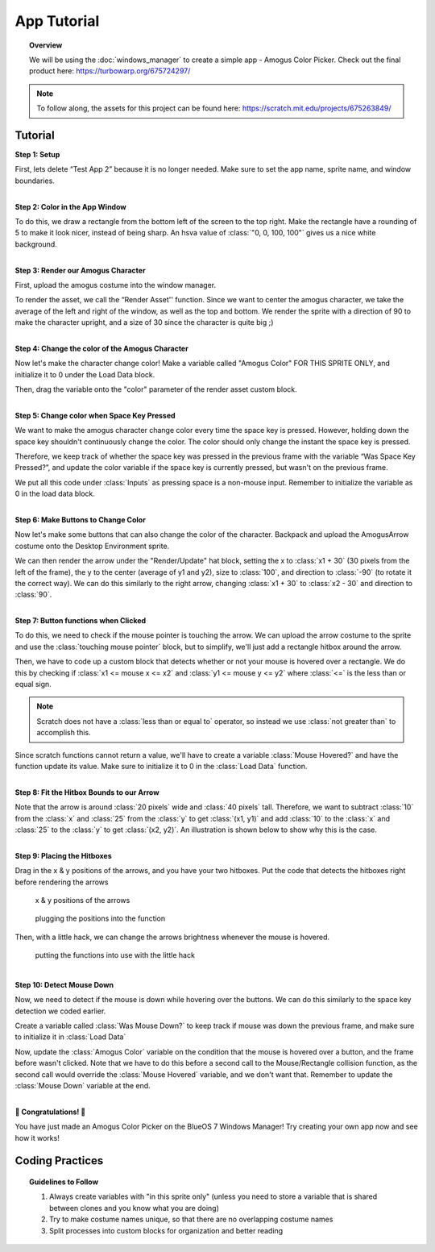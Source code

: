 App Tutorial
============

.. topic:: Overview

    We will be using the :doc:`windows_manager` to create a simple app - Amogus Color Picker. 
    Check out the final product here: https://turbowarp.org/675724297/

.. note::
    To follow along, the assets for this project can be found here: https://scratch.mit.edu/projects/675263849/

Tutorial
--------
| **Step 1: Setup**

First, lets delete “Test App 2” because it is no longer needed. 
Make sure to set the app name, sprite name, and window boundaries.

.. image:: images/app_tutorial/setup_a.png
.. image:: images/app_tutorial/setup_b.png

|
| **Step 2: Color in the App Window**

To do this, we draw a rectangle from the bottom left of the screen to the top right. 
Make the rectangle have a rounding of 5 to make it look nicer, instead of being sharp. 
An hsva value of :class:`"0, 0, 100, 100"` gives us a nice white background.

.. image:: images/app_tutorial/color_window.png

|
| **Step 3: Render our Amogus Character**

First, upload the amogus costume into the window manager.

.. image:: images/app_tutorial/render_character_a.png

To render the asset, we call the “Render Asset'' function. 
Since we want to center the amogus character, we take the average of the 
left and right of the window, as well as the top and bottom. We render the sprite 
with a direction of 90 to make the character upright, and a size of 30 
since the character is quite big ;)

.. image:: images/app_tutorial/render_character_b.png

|
| **Step 4: Change the color of the Amogus Character**

Now let's make the character change color! Make a variable called "Amogus Color" 
FOR THIS SPRITE ONLY, and initialize it to 0 under the Load Data block. 

.. image:: images/app_tutorial/color_character_a.png
  :width: 300px

Then, drag the variable onto the "color" parameter of the render asset custom block.

.. image:: images/app_tutorial/color_character_b.png
.. image:: images/app_tutorial/color_character_c.png

|
| **Step 5: Change color when Space Key Pressed**

We want to make the amogus character change color every time the space key is pressed. 
However, holding down the space key shouldn't continuously change the color. 
The color should only change the instant the space key is pressed.

Therefore, we keep track of whether the space key was pressed in the previous frame 
with the variable “Was Space Key Pressed?”, and update the color variable if the space 
key is currently pressed, but wasn't on the previous frame.

.. image:: images/app_tutorial/space_key_a.png
  :width: 300px

We put all this code under :class:`Inputs` as pressing space is a non-mouse input. Remember to 
initialize the variable as 0 in the load data block.

.. image:: images/app_tutorial/space_key_c.png
.. image:: images/app_tutorial/space_key_b.png

|
| **Step 6: Make Buttons to Change Color**

Now let's make some buttons that can also change the color of the character. 
Backpack and upload the AmogusArrow costume onto the Desktop Environment sprite.

.. image:: images/app_tutorial/render_buttons_a.png

We can then render the arrow under the "Render/Update" hat block, setting the x 
to :class:`x1 + 30` (30 pixels from the left of the frame), the y to the center 
(average of y1 and y2), size to :class:`100`, and direction to :class:`-90` (to rotate it the correct way). 
We can do this similarly to the right arrow, changing :class:`x1 + 30` to :class:`x2 - 30` and direction to :class:`90`.

.. image:: images/app_tutorial/render_buttons_b.png

|
| **Step 7: Button functions when Clicked**

To do this, we need to check if the mouse pointer is touching the arrow. 
We can upload the arrow costume to the sprite and use the :class:`touching mouse pointer` block, 
but to simplify, we'll just add a rectangle hitbox around the arrow.

.. image:: images/app_tutorial/mouse_a.png

Then, we have to code up a custom block that detects whether or not your 
mouse is hovered over a rectangle. We do this by checking if :class:`x1 <= mouse x <= x2` 
and :class:`y1 <= mouse y <= y2` where :class:`<=` is the less than or equal sign.

.. note::
    Scratch does not have a :class:`less than or equal to` operator, so instead we use
    :class:`not greater than` to accomplish this.

Since scratch functions cannot return a value, we'll have to create a variable 
:class:`Mouse Hovered?` and have the function update its value. Make sure to 
initialize it to 0 in the :class:`Load Data` function.

.. image:: images/app_tutorial/mouse_b.png
  :height: 250px
.. image:: images/app_tutorial/mouse_c.png
  :height: 250px

.. image:: images/app_tutorial/mouse_d.png

|
| **Step 8: Fit the Hitbox Bounds to our Arrow**

Note that the arrow is around :class:`20 pixels` wide and :class:`40 pixels` tall. 
Therefore, we want to subtract :class:`10` from the :class:`x` and :class:`25` from the :class:`y` to get :class:`(x1, y1)` 
and add :class:`10` to the :class:`x` and :class:`25` to the :class:`y` to get :class:`(x2, y2)`. An illustration is shown below 
to show why this is the case.

.. image:: images/app_tutorial/fit_bounds_a.png
.. image:: images/app_tutorial/fit_bounds_b.png

|
| **Step 9: Placing the Hitboxes**

Drag in the x & y positions of the arrows, and you have your two hitboxes. 
Put the code that detects the hitboxes right before rendering the arrows

.. figure:: images/app_tutorial/place_hitbox_a.png
    
    x & y positions of the arrows

.. figure:: images/app_tutorial/place_hitbox_b.png

    plugging the positions into the function

Then, with a little hack, we can change the arrows brightness whenever the mouse is hovered.

.. figure:: images/app_tutorial/place_hitbox_c.png
    
    putting the functions into use with the little hack

|
| **Step 10: Detect Mouse Down**

Now, we need to detect if the mouse is down while hovering over the buttons. 
We can do this similarly to the space key detection we coded earlier. 

Create a variable called :class:`Was Mouse Down?` to keep track if mouse was 
down the previous frame, and make sure to initialize it in :class:`Load Data`

.. image:: images/app_tutorial/detect_mouse_a.png
  :width: 300px
.. image:: images/app_tutorial/detect_mouse_b.png

Now, update the :class:`Amogus Color` variable on the condition that the mouse is 
hovered over a button, and the frame before wasn't clicked. Note that we have to 
do this before a second call to the Mouse/Rectangle collision function, 
as the second call would override the :class:`Mouse Hovered` variable, and we don't want that. 
Remember to update the :class:`Mouse Down` variable at the end.

.. image:: images/app_tutorial/detect_mouse_c.png

|
| **🎉 Congratulations! 🎉**

You have just made an Amogus Color Picker on the BlueOS 7 Windows Manager! 
Try creating your own app now and see how it works!

Coding Practices
----------------
.. topic:: Guidelines to Follow

    1. Always create variables with "in this sprite only" (unless you need to store a variable that is shared between clones and you know what you are doing)
    2. Try to make costume names unique, so that there are no overlapping costume names
    3. Split processes into custom blocks for organization and better reading